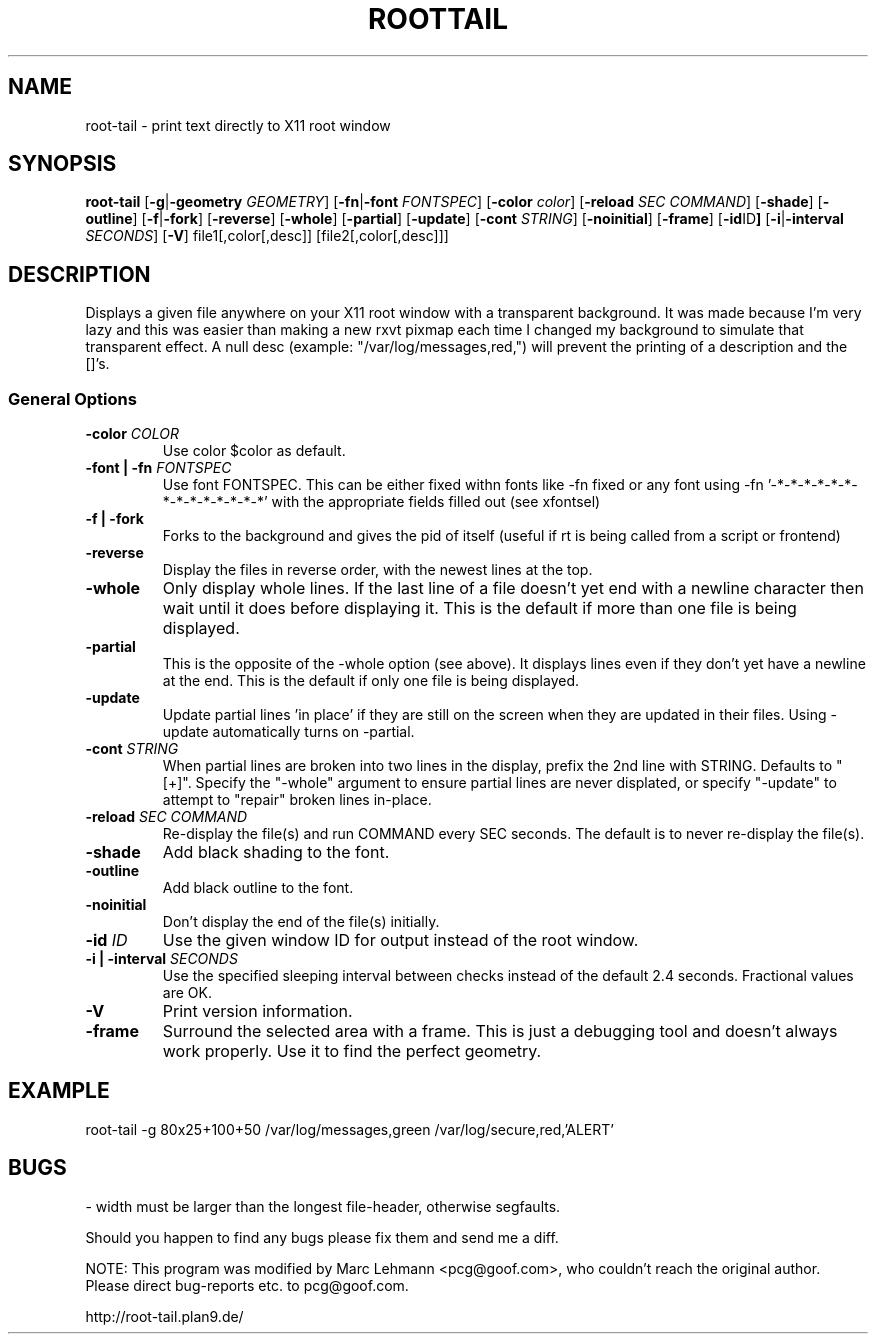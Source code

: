 .TH ROOTTAIL 1 "Nov 13, 2000" "Version 0.0.10"
.UC 5
.SH NAME
root-tail \- print text directly to X11 root window
.SH SYNOPSIS
.B root-tail
.RB [ \-g \|| -geometry
.IR GEOMETRY ]
.RB [ \-fn \|| -font
.IR FONTSPEC ]
.RB [ \-color
.IR color ]
.RB [ \-reload
.IR SEC
.IR COMMAND ]
.RB [ \-shade ]
.RB [ \-outline ]
.RB [ \-f \|| \-fork ]
.RB [ \-reverse ]
.RB [ \-whole ]
.RB [ \-partial ]
.RB [ \-update ]
.RB [ \-cont
.IR STRING ]
.RB [ \-noinitial ]
.RB [ \-frame ]
.RB [ \-id ID ]
.RB [ \-i \|| \-interval
.IR SECONDS ]
.RB [ \-V ]
file1[,color[,desc]]
[file2[,color[,desc]]]
.\" Die Beschreibung
.SH DESCRIPTION
Displays a given file anywhere on your X11 root window with a transparent
background. It was made because I'm very lazy and this was easier than
making a new rxvt pixmap each time I changed my background to simulate
that transparent effect.  A null desc (example: "/var/log/messages,red,")
will prevent the printing of a description and the []'s.
.PP
.SS General Options
.TP
.BI \-color " COLOR"
Use color $color as default.
.TP
.BI "\-font \|| -fn" " FONTSPEC"
Use font FONTSPEC.  This can be either fixed withn fonts like -fn
fixed or any font using -fn '-*-*-*-*-*-*-*-*-*-*-*-*-*-*' with the
appropriate fields filled out (see xfontsel)
.TP
.B -f \|| \-fork
Forks to the background and gives the pid of itself (useful if rt is
being called from a script or frontend)
.TP
.B \-reverse
Display the files in reverse order, with the newest lines at the top.
.TP
.B \-whole
Only display whole lines.  If the last line of a file doesn't yet end
with a newline character then wait until it does before displaying
it.  This is the default if more than one file is being displayed.
.TP
.B \-partial
This is the opposite of the -whole option (see above).  It displays
lines even if they don't yet have a newline at the end.  This is the
default if only one file is being displayed.
.TP
.B \-update
Update partial lines 'in place' if they are still on the screen when
they are updated in their files.  Using -update automatically turns on
-partial.
.TP
.BI \-cont " STRING"
When partial lines are broken into two lines in the display, prefix
the 2nd line with STRING.  Defaults to "[+]".  Specify the "-whole"
argument to ensure partial lines are never displated, or
specify "-update" to attempt to "repair" broken lines in-place.
.TP
.BI \-reload " SEC COMMAND"
Re-display the file(s) and run COMMAND every SEC seconds.  The
default is to never re-display the file(s).
.TP
.B \-shade
Add black shading to the font.
.TP
.B \-outline
Add black outline to the font.
.TP
.B \-noinitial
Don't display the end of the file(s) initially.
.TP
.BI "\-id" " ID"
Use the given window ID for output instead of the root window.
.TP
.BI "\-i \|| \-interval" " SECONDS"
Use the specified sleeping interval between checks instead of the
default 2.4 seconds. Fractional values are OK.
.TP
.B \-V
Print version information.
.TP
.B \-frame
Surround the selected area with a frame. This is just a debugging tool
and doesn't always work properly. Use it to find the perfect geometry.
.IP
.SH EXAMPLE
.PP
root-tail -g 80x25+100+50 /var/log/messages,green /var/log/secure,red,'ALERT'
.SH BUGS
.PP
\- width must be larger than the longest file-header, otherwise segfaults.
.PP
Should you happen to find any bugs please fix them and send me a diff.
.PP
NOTE: This program was modified by Marc Lehmann <pcg@goof.com>, who
couldn't reach the original author. Please direct bug-reports etc. to
pcg@goof.com.
.PP
http://root-tail.plan9.de/
